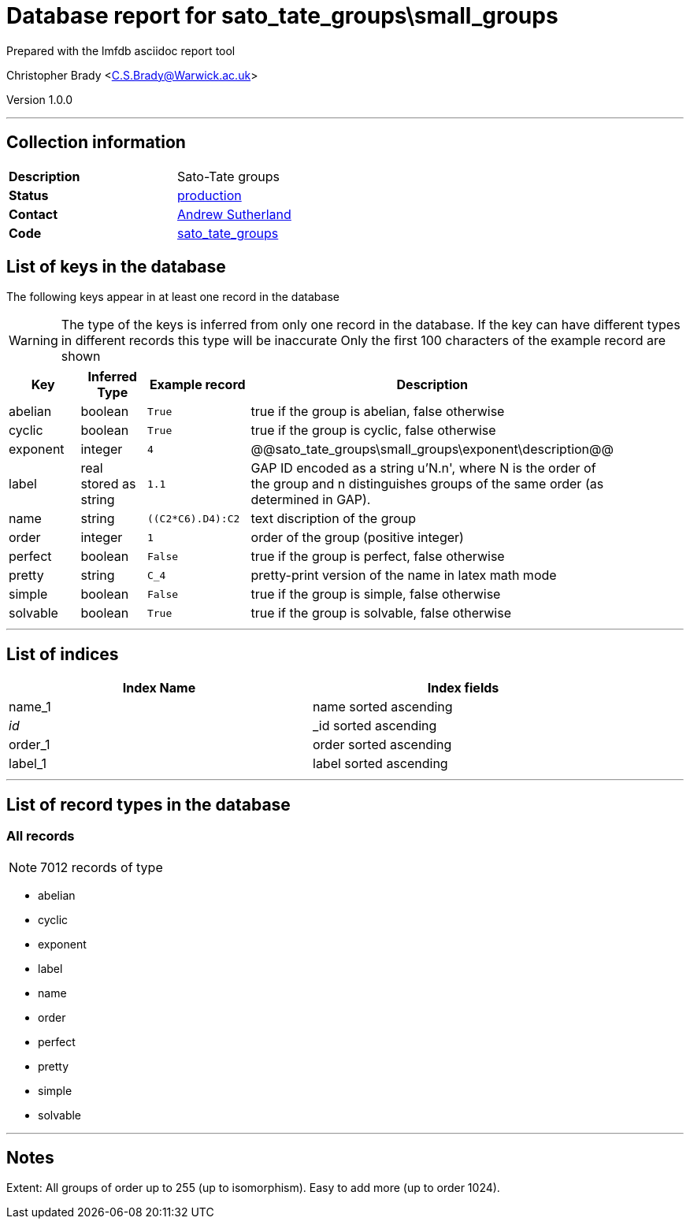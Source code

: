 = Database report for sato_tate_groups\small_groups =

Prepared with the lmfdb asciidoc report tool

Christopher Brady <C.S.Brady@Warwick.ac.uk>

Version 1.0.0

'''

== Collection information ==

[width="50%", ]
|==============================
a|*Description* a| Sato-Tate groups
a|*Status* a| http://www.lmfdb.org/SatoTateGroup[production]
a|*Contact* a| https://github.com/AndrewVSutherland[Andrew Sutherland]
a|*Code* a| https://github.com/LMFDB/lmfdb/tree/master/lmfdb/sato_tate_groups/[sato_tate_groups]
|==============================

== List of keys in the database ==

The following keys appear in at least one record in the database

[WARNING]
====
The type of the keys is inferred from only one record in the database. If the key can have different types in different records this type will be inaccurate
Only the first 100 characters of the example record are shown
====

[width="90%", options="header", ]
|==============================
a|Key a| Inferred Type a| Example record a| Description
a|abelian a| boolean a| `True`
 a| true if the group is abelian, false otherwise
a|cyclic a| boolean a| `True`
 a| true if the group is cyclic, false otherwise
a|exponent a| integer a| `4`
 a| @@sato_tate_groups\small_groups\exponent\description@@
a|label a| real stored as string a| `1.1`
 a| GAP ID encoded as a string u'N.n', where N is the order of the group and n distinguishes groups of the same order (as determined in GAP).
a|name a| string a| `((C2*C6).D4):C2`
 a| text discription of the group
a|order a| integer a| `1`
 a| order of the group (positive integer)
a|perfect a| boolean a| `False`
 a| true if the group is perfect, false otherwise
a|pretty a| string a| `C_4`
 a| pretty-print version of the name in latex math mode
a|simple a| boolean a| `False`
 a| true if the group is simple, false otherwise
a|solvable a| boolean a| `True`
 a| true if the group is solvable, false otherwise
|==============================

'''

== List of indices ==

[width="90%", options="header", ]
|==============================
a|Index Name a| Index fields
a|name_1 a| name sorted ascending
a|_id_ a| _id sorted ascending
a|order_1 a| order sorted ascending
a|label_1 a| label sorted ascending
|==============================

'''

== List of record types in the database ==

****
[discrete]
=== All records ===

[NOTE]
====
7012 records of type
====

* abelian 
* cyclic 
* exponent 
* label 
* name 
* order 
* perfect 
* pretty 
* simple 
* solvable 



****

'''

== Notes ==

Extent: All groups of order up to 255 (up to isomorphism). Easy to add more (up to order 1024).


